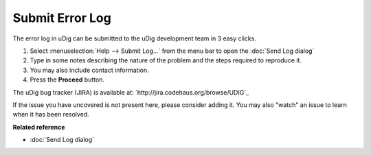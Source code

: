 Submit Error Log
################

The error log in uDig can be submitted to the uDig development team in 3 easy clicks.

#. Select :menuselection:`Help --> Submit Log...` from the menu bar to open the :doc:`Send Log dialog`
#. Type in some notes describing the nature of the problem and the steps required to reproduce it.
#. You may also include contact information.
#. Press the **Proceed** button.

The uDig bug tracker (JIRA) is available at: `http://jira.codehaus.org/browse/UDIG`_


If the issue you have uncovered is not present here, please consider adding it. You may also "watch"
an issue to learn when it has been resolved.

**Related reference**


* :doc:`Send Log dialog`


